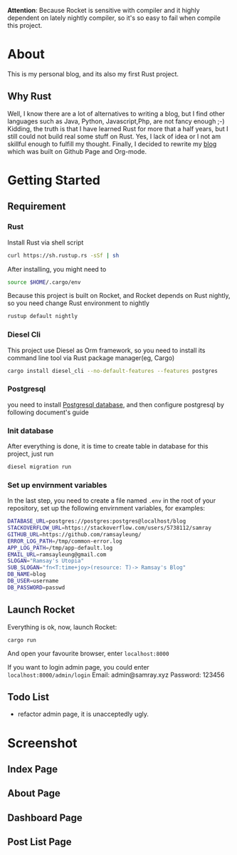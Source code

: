 #+LATEX_CLASS: samray-org-article
#+LATEX_CLASS_OPTIONS: [oneside,A4paper,12pt]

*Attention*: Because Rocket is sensitive with compiler and it highly dependent on lately nightly compiler, so it's so easy to fail when compile this project.
* About
  This is my personal blog, and its also my first Rust project.
** Why Rust
   Well, I know there are a lot of alternatives to writing a blog, but I find
   other languages such as Java, Python, Javascript,Php, are not fancy enough
   ;-) Kidding, the truth is that I have learned Rust for more that a half
   years, but I still could not build real some stuff on Rust. Yes, I lack of
   idea or I not am skillful enough to fulfill my thought. Finally, I decided to
   rewrite my [[https://samrayleung.github.io][blog]] which was built on Github Page and Org-mode.
* Getting Started
** Requirement
*** Rust
    Install Rust via shell script
    #+BEGIN_SRC sh
      curl https://sh.rustup.rs -sSf | sh
    #+END_SRC
    After installing, you might need to 
    #+BEGIN_SRC sh
      source $HOME/.cargo/env
    #+END_SRC
    Because this project is built on Rocket, and Rocket depends on Rust nightly,
    so you need change Rust environment to nightly
    #+BEGIN_SRC sh
      rustup default nightly
    #+END_SRC
*** Diesel Cli
    This project use Diesel as Orm framework, so you need to install its command
    line tool via Rust package manager(eg, Cargo)
    #+BEGIN_SRC sh
      cargo install diesel_cli --no-default-features --features postgres
    #+END_SRC
*** Postgresql
    you need to install [[https://www.postgresql.org/][Postgresql database]], and then configure postgresql by
    following document's guide
*** Init database
    After everything is done, it is time to create table in database for this project, just run
    #+BEGIN_SRC sh
      diesel migration run
    #+END_SRC
*** Set up envirnment variables
    In the last step, you need to create a file named ~.env~ in the root of your repository, set up the following envirnment variables, for examples:
    #+BEGIN_SRC sh
      DATABASE_URL=postgres://postgres:postgres@localhost/blog
      STACKOVERFLOW_URL=https://stackoverflow.com/users/5738112/samray
      GITHUB_URL=https://github.com/ramsayleung/
      ERROR_LOG_PATH=/tmp/common-error.log
      APP_LOG_PATH=/tmp/app-default.log
      EMAIL_URL=ramsayleung@gmail.com
      SLOGAN="Ramsay's Utopia"
      SUB_SLOGAN="fn<T:time+joy>(resource: T)-> Ramsay's Blog"
      DB_NAME=blog
      DB_USER=username
      DB_PASSWORD=passwd
    #+END_SRC
** Launch Rocket
   Everything is ok, now, launch Rocket:
   #+BEGIN_SRC 
    cargo run
   #+END_SRC
   And open your favourite browser, enter ~localhost:8000~ 
  
   If you want to login admin page, you could enter ~localhost:8000/admin/login~
   Email: admin@samray.xyz
   Password: 123456
** Todo List
   + refactor admin page, it is unacceptedly ugly.
* Screenshot
** Index Page
   [[./images/index.png]]
** About Page
   [[./images/about.png]]
** Dashboard Page
   [[./images/admin_index.png]]
** Post List Page
   [[./images/admin.png]]
